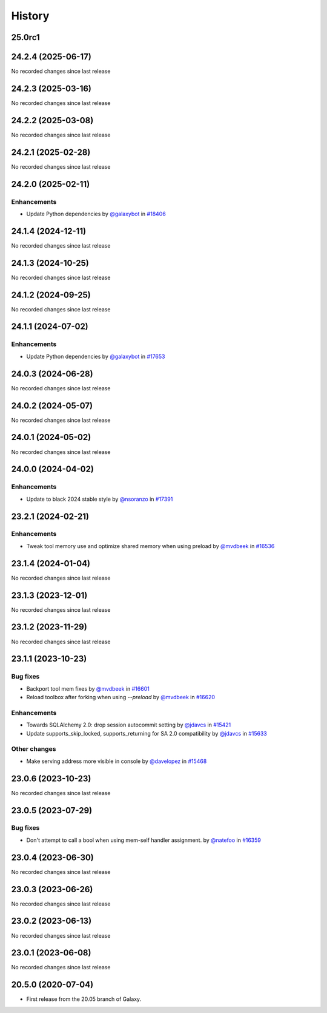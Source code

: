 History
-------

.. to_doc

-------
25.0rc1
-------



-------------------
24.2.4 (2025-06-17)
-------------------

No recorded changes since last release

-------------------
24.2.3 (2025-03-16)
-------------------

No recorded changes since last release

-------------------
24.2.2 (2025-03-08)
-------------------

No recorded changes since last release

-------------------
24.2.1 (2025-02-28)
-------------------

No recorded changes since last release

-------------------
24.2.0 (2025-02-11)
-------------------


============
Enhancements
============

* Update Python dependencies by `@galaxybot <https://github.com/galaxybot>`_ in `#18406 <https://github.com/galaxyproject/galaxy/pull/18406>`_

-------------------
24.1.4 (2024-12-11)
-------------------

No recorded changes since last release

-------------------
24.1.3 (2024-10-25)
-------------------

No recorded changes since last release

-------------------
24.1.2 (2024-09-25)
-------------------

No recorded changes since last release

-------------------
24.1.1 (2024-07-02)
-------------------


============
Enhancements
============

* Update Python dependencies by `@galaxybot <https://github.com/galaxybot>`_ in `#17653 <https://github.com/galaxyproject/galaxy/pull/17653>`_

-------------------
24.0.3 (2024-06-28)
-------------------

No recorded changes since last release

-------------------
24.0.2 (2024-05-07)
-------------------

No recorded changes since last release

-------------------
24.0.1 (2024-05-02)
-------------------

No recorded changes since last release

-------------------
24.0.0 (2024-04-02)
-------------------


============
Enhancements
============

* Update to black 2024 stable style by `@nsoranzo <https://github.com/nsoranzo>`_ in `#17391 <https://github.com/galaxyproject/galaxy/pull/17391>`_

-------------------
23.2.1 (2024-02-21)
-------------------


============
Enhancements
============

* Tweak tool memory use and optimize shared memory when using preload by `@mvdbeek <https://github.com/mvdbeek>`_ in `#16536 <https://github.com/galaxyproject/galaxy/pull/16536>`_

-------------------
23.1.4 (2024-01-04)
-------------------

No recorded changes since last release

-------------------
23.1.3 (2023-12-01)
-------------------

No recorded changes since last release

-------------------
23.1.2 (2023-11-29)
-------------------

No recorded changes since last release

-------------------
23.1.1 (2023-10-23)
-------------------


=========
Bug fixes
=========

* Backport tool mem fixes by `@mvdbeek <https://github.com/mvdbeek>`_ in `#16601 <https://github.com/galaxyproject/galaxy/pull/16601>`_
* Reload toolbox after forking when using `--preload` by `@mvdbeek <https://github.com/mvdbeek>`_ in `#16620 <https://github.com/galaxyproject/galaxy/pull/16620>`_

============
Enhancements
============

* Towards SQLAlchemy 2.0: drop session autocommit setting by `@jdavcs <https://github.com/jdavcs>`_ in `#15421 <https://github.com/galaxyproject/galaxy/pull/15421>`_
* Update supports_skip_locked, supports_returning for SA 2.0 compatibility by `@jdavcs <https://github.com/jdavcs>`_ in `#15633 <https://github.com/galaxyproject/galaxy/pull/15633>`_

=============
Other changes
=============

* Make serving address more visible in console by `@davelopez <https://github.com/davelopez>`_ in `#15468 <https://github.com/galaxyproject/galaxy/pull/15468>`_

-------------------
23.0.6 (2023-10-23)
-------------------

No recorded changes since last release

-------------------
23.0.5 (2023-07-29)
-------------------


=========
Bug fixes
=========

* Don't attempt to call a bool when using mem-self handler assignment. by `@natefoo <https://github.com/natefoo>`_ in `#16359 <https://github.com/galaxyproject/galaxy/pull/16359>`_

-------------------
23.0.4 (2023-06-30)
-------------------

No recorded changes since last release

-------------------
23.0.3 (2023-06-26)
-------------------

No recorded changes since last release

-------------------
23.0.2 (2023-06-13)
-------------------

No recorded changes since last release

-------------------
23.0.1 (2023-06-08)
-------------------

No recorded changes since last release

-------------------
20.5.0 (2020-07-04)
-------------------

* First release from the 20.05 branch of Galaxy.
